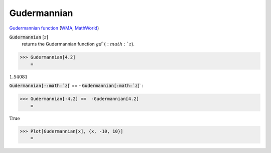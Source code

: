 Gudermannian
============

`Gudermannian function <https://en.wikipedia.org/wiki/Gudermannian_function>`_ (`WMA <https://reference.wolfram.com/language/ref/Gudermannian.html>`_, `MathWorld <https://mathworld.wolfram.com/Gudermannian.html>`_)

:code:`Gudermannian` [:math:`z`]
    returns the Gudermannian function :math:`gd`(:math:`z`).





>>> Gudermannian[4.2]
    =

:math:`1.54081`



:code:`Gudermannian[-:math:`z`]`  == - :code:`Gudermannian[:math:`z`]` :

>>> Gudermannian[-4.2] ==  -Gudermannian[4.2]
    =

:math:`\text{True}`


>>> Plot[Gudermannian[x], {x, -10, 10}]
    =

.. image:: tmpeko4tw56.png
    :align: center



